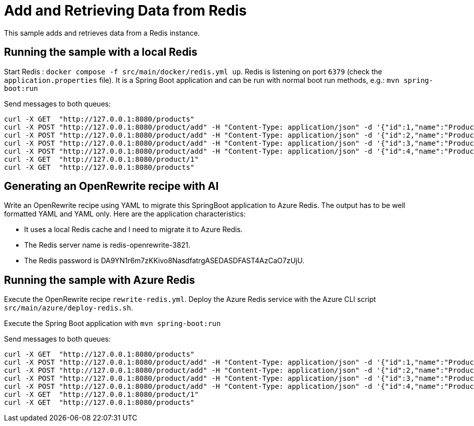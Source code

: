 # Add and Retrieving Data from Redis

This sample adds and retrieves data from a Redis instance. 

## Running the sample with a local Redis

Start Redis : `docker compose -f src/main/docker/redis.yml up`.
Redis is listening on port `6379` (check the `application.properties` file).
It is a Spring Boot application and can be run with normal boot run methods, e.g.: `mvn spring-boot:run`

Send messages to both queues:

```
curl -X GET  "http://127.0.0.1:8080/products"
curl -X POST "http://127.0.0.1:8080/product/add" -H "Content-Type: application/json" -d '{"id":1,"name":"Product One"}'
curl -X POST "http://127.0.0.1:8080/product/add" -H "Content-Type: application/json" -d '{"id":2,"name":"Product Two"}'
curl -X POST "http://127.0.0.1:8080/product/add" -H "Content-Type: application/json" -d '{"id":3,"name":"Product Three"}'
curl -X POST "http://127.0.0.1:8080/product/add" -H "Content-Type: application/json" -d '{"id":4,"name":"Product Four"}'
curl -X GET  "http://127.0.0.1:8080/product/1"
curl -X GET  "http://127.0.0.1:8080/products"
```

## Generating an OpenRewrite recipe with AI

Write an OpenRewrite recipe using YAML to migrate this SpringBoot application to Azure Redis. The output has to be well formatted YAML and YAML only. Here are the application characteristics:

* It uses a local Redis cache and I need to migrate it to Azure Redis.
* The Redis server name is redis-openrewrite-3821.
* The Redis password is DA9YN1r6m7zKKivo8NasdfatrgASEDASDFAST4AzCaO7zUjU.

## Running the sample with Azure Redis

Execute the OpenRewrite recipe `rewrite-redis.yml`.
Deploy the Azure Redis service with the Azure CLI script `src/main/azure/deploy-redis.sh`.

Execute the Spring Boot application with `mvn spring-boot:run`

Send messages to both queues:

```
curl -X GET  "http://127.0.0.1:8080/products"
curl -X POST "http://127.0.0.1:8080/product/add" -H "Content-Type: application/json" -d '{"id":1,"name":"Product One"}'
curl -X POST "http://127.0.0.1:8080/product/add" -H "Content-Type: application/json" -d '{"id":2,"name":"Product Two"}'
curl -X POST "http://127.0.0.1:8080/product/add" -H "Content-Type: application/json" -d '{"id":3,"name":"Product Three"}'
curl -X POST "http://127.0.0.1:8080/product/add" -H "Content-Type: application/json" -d '{"id":4,"name":"Product Four"}'
curl -X GET  "http://127.0.0.1:8080/product/1"
curl -X GET  "http://127.0.0.1:8080/products"
```
